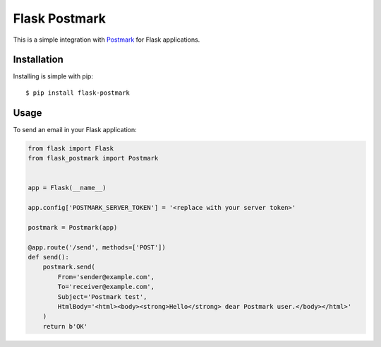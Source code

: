 Flask Postmark
==============

This is a simple integration with `Postmark <https://postmarkapp.com/>`_ for Flask applications.

.. image:: https://travis-ci.org/Stranger6667/Flask-Postmark.png?branch=master
   :target: https://travis-ci.org/Stranger6667/Flask-Postmark

.. image:: https://codecov.io/github/Stranger6667/Flask-Postmark/coverage.svg?branch=master
   :target: https://codecov.io/github/Stranger6667/Flask-Postmark?branch=master
   :alt: Coverage Status

.. image:: https://readthedocs.org/projects/flask-postmark/badge/?version=stable
   :target: http://flask-postmark.readthedocs.io/en/stable/?badge=stable
   :alt: Documentation Status

.. image:: https://img.shields.io/pypi/v/Flask-Postmark.svg
    :target: https://pypi.python.org/pypi/Flask-Postmark
    :alt: Latest PyPI version

Installation
------------

Installing is simple with pip::

    $ pip install flask-postmark


Usage
-----

To send an email in your Flask application:

.. code-block:: python

    from flask import Flask
    from flask_postmark import Postmark


    app = Flask(__name__)

    app.config['POSTMARK_SERVER_TOKEN'] = '<replace with your server token>'

    postmark = Postmark(app)

    @app.route('/send', methods=['POST'])
    def send():
        postmark.send(
            From='sender@example.com',
            To='receiver@example.com',
            Subject='Postmark test',
            HtmlBody='<html><body><strong>Hello</strong> dear Postmark user.</body></html>'
        )
        return b'OK'
